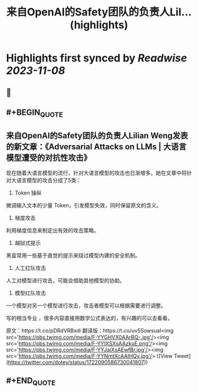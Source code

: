 :PROPERTIES:
:title: 来自OpenAI的Safety团队的负责人Lil... (highlights)
:END:

:PROPERTIES:
:author: [[dotey on Twitter]]
:full-title: "来自OpenAI的Safety团队的负责人Lil..."
:category: [[tweets]]
:url: https://twitter.com/dotey/status/1722090586730041807
:END:

* Highlights first synced by [[Readwise]] [[2023-11-08]]
** 📌
** #+BEGIN_QUOTE
** 来自OpenAI的Safety团队的负责人Lilian Weng发表的新文章：《Adversarial Attacks on LLMs | 大语言模型遭受的对抗性攻击》

现在随着大语言模型的流行，针对大语言模型的攻击也日渐增多。她在文章中将针对大语言模型的攻击分成了5类：

1. Token 操纵
微调输入文本的少量 Token，引发模型失效，同时保留原文的含义。

2. 梯度攻击
利用梯度信息来制定出有效的攻击策略。

3. 越狱式提示

黑盒常用一些基于直觉的提示来绕过模型内建的安全机制。

4. 人工红队攻击
人工对模型进行攻击，可能会借助其他模型的协助。

5. 模型红队攻击
一个模型对另一个模型进行攻击，攻击者模型可以根据需要进行调整。

写的相当专业 ，很多内容直接用数学公式表达的，有兴趣的可以去看看。

原文：https://t.co/pDRdVRBxdi
翻译版：https://t.co/uv5SowsuaI<img src='https://pbs.twimg.com/media/F-YYGHVX0AArBQ-.jpg'/><img src='https://pbs.twimg.com/media/F-YYIXSXsAAzkuE.png'/><img src='https://pbs.twimg.com/media/F-YYJaiXsAEwfBr.jpg'/><img src='https://pbs.twimg.com/media/F-YYNmtXcAAIHQy.jpg'/>  ([View Tweet](https://twitter.com/dotey/status/1722090586730041807))
** #+END_QUOTE